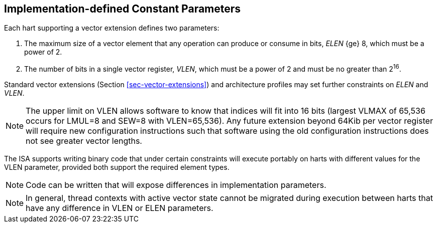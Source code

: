 [[implemenation-defined-params]]
== Implementation-defined Constant Parameters

Each hart supporting a vector extension defines two parameters:

. The maximum size of a vector element that any operation can produce or consume in bits, _ELEN_ {ge} 8, which
must be a power of 2.
. The number of bits in a single vector register, _VLEN_, which must
be a power of 2 and must be no greater than 2^16^.

Standard vector extensions (Section <<sec-vector-extensions>>) and
architecture profiles may set further constraints on _ELEN_ and _VLEN_.

NOTE: The upper limit on VLEN allows software to know that indices
will fit into 16 bits (largest VLMAX of 65,536 occurs for LMUL=8 and
SEW=8 with VLEN=65,536).  Any future extension beyond 64Kib per vector
register will require new configuration instructions such that
software using the old configuration instructions does not see greater
vector lengths.

The ISA supports writing binary code that under certain constraints
will execute portably on harts with different values for the VLEN
parameter, provided both support the required element types.

NOTE: Code can be written that will expose differences in
implementation parameters.

NOTE: In general, thread contexts with active vector state cannot be
migrated during execution between harts that have any difference in
VLEN or ELEN parameters.
